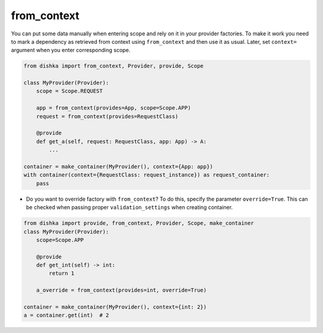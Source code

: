 .. _from-context:

from_context
****************

You can put some data manually when entering scope and rely on it in your provider factories. To make it work you need to mark a dependency as retrieved from context using ``from_context`` and then use it as usual. Later, set ``context=`` argument when you enter corresponding scope.


.. code-block:: python

    from dishka import from_context, Provider, provide, Scope

    class MyProvider(Provider):
        scope = Scope.REQUEST

        app = from_context(provides=App, scope=Scope.APP)
        request = from_context(provides=RequestClass)

        @provide
        def get_a(self, request: RequestClass, app: App) -> A:
            ...

    container = make_container(MyProvider(), context={App: app})
    with container(context={RequestClass: request_instance}) as request_container:
        pass


* Do you want to override factory with ``from_context``? To do this, specify the parameter ``override=True``. This can be checked when passing proper ``validation_settings`` when creating container.

.. code-block:: python

    from dishka import provide, from_context, Provider, Scope, make_container
    class MyProvider(Provider):
        scope=Scope.APP

        @provide
        def get_int(self) -> int:
            return 1

        a_override = from_context(provides=int, override=True)

    container = make_container(MyProvider(), context={int: 2})
    a = container.get(int)  # 2
